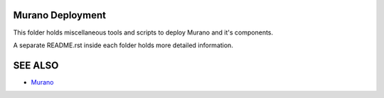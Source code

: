 Murano Deployment
==================

This folder holds miscellaneous tools and scripts to deploy Murano and it's components.

A separate README.rst inside each folder holds more detailed information.

SEE ALSO
========
* `Murano <http://murano.mirantis.com>`__

